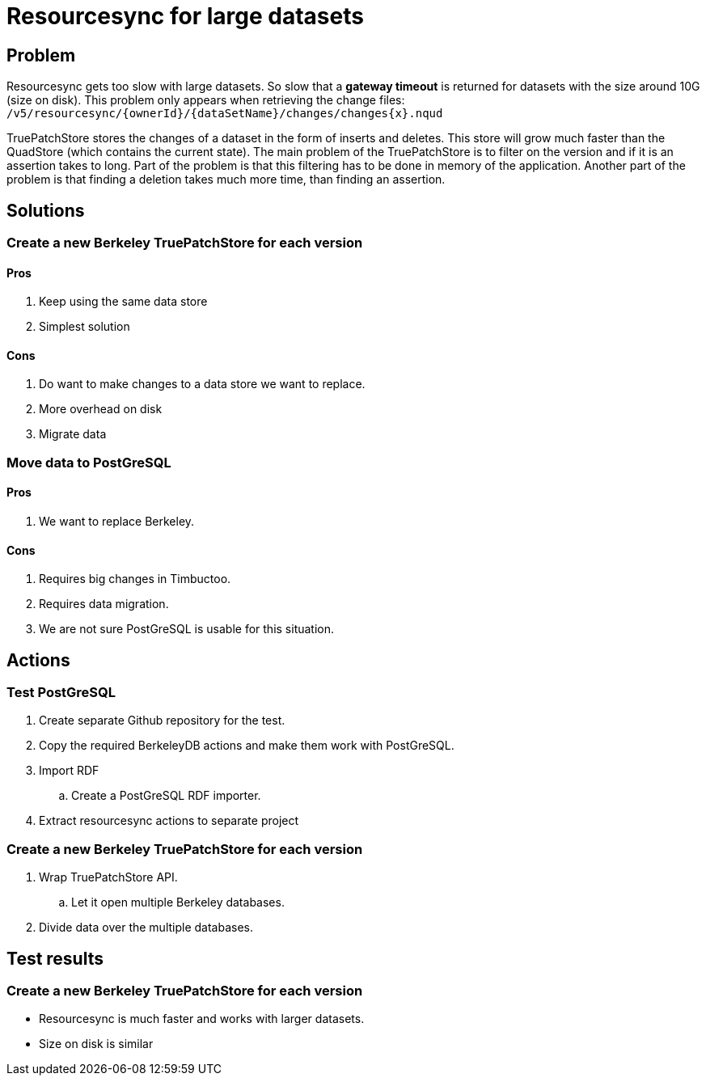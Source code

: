 = Resourcesync for large datasets

== Problem
Resourcesync gets too slow with large datasets.
So slow that a *gateway timeout* is returned for datasets with the size around 10G (size on disk).
This problem only appears when retrieving the change files: `/v5/resourcesync/{ownerId}/{dataSetName}/changes/changes{x}.nqud`

TruePatchStore stores the changes of a dataset in the form of inserts and deletes.
This store will grow much faster than the QuadStore (which contains the current state).
The main problem of the TruePatchStore is to filter on the version and if it is an assertion takes to long.
Part of the problem is that this filtering has to be done in memory of the application.
Another part of the problem is that finding a deletion takes much more time, than finding an assertion.

== Solutions
=== Create a new Berkeley TruePatchStore for each version
==== Pros
. Keep using the same data store
. Simplest solution

==== Cons
. Do want to make changes to a data store we want to replace.
. More overhead on disk
. Migrate data

=== Move data to PostGreSQL
==== Pros
. We want to replace Berkeley.

==== Cons
. Requires big changes in Timbuctoo.
. Requires data migration.
. We are not sure PostGreSQL is usable for this situation.

== Actions
=== Test PostGreSQL
. Create separate Github repository for the test.
. Copy the required BerkeleyDB actions and make them work with PostGreSQL.
. Import RDF
.. Create a PostGreSQL RDF importer.
. Extract resourcesync actions to separate project

=== Create a new Berkeley TruePatchStore for each version
. Wrap TruePatchStore API.
.. Let it open multiple Berkeley databases.
. Divide data over the multiple databases.

== Test results
=== Create a new Berkeley TruePatchStore for each version
* Resourcesync is much faster and works with larger datasets.
* Size on disk is similar

